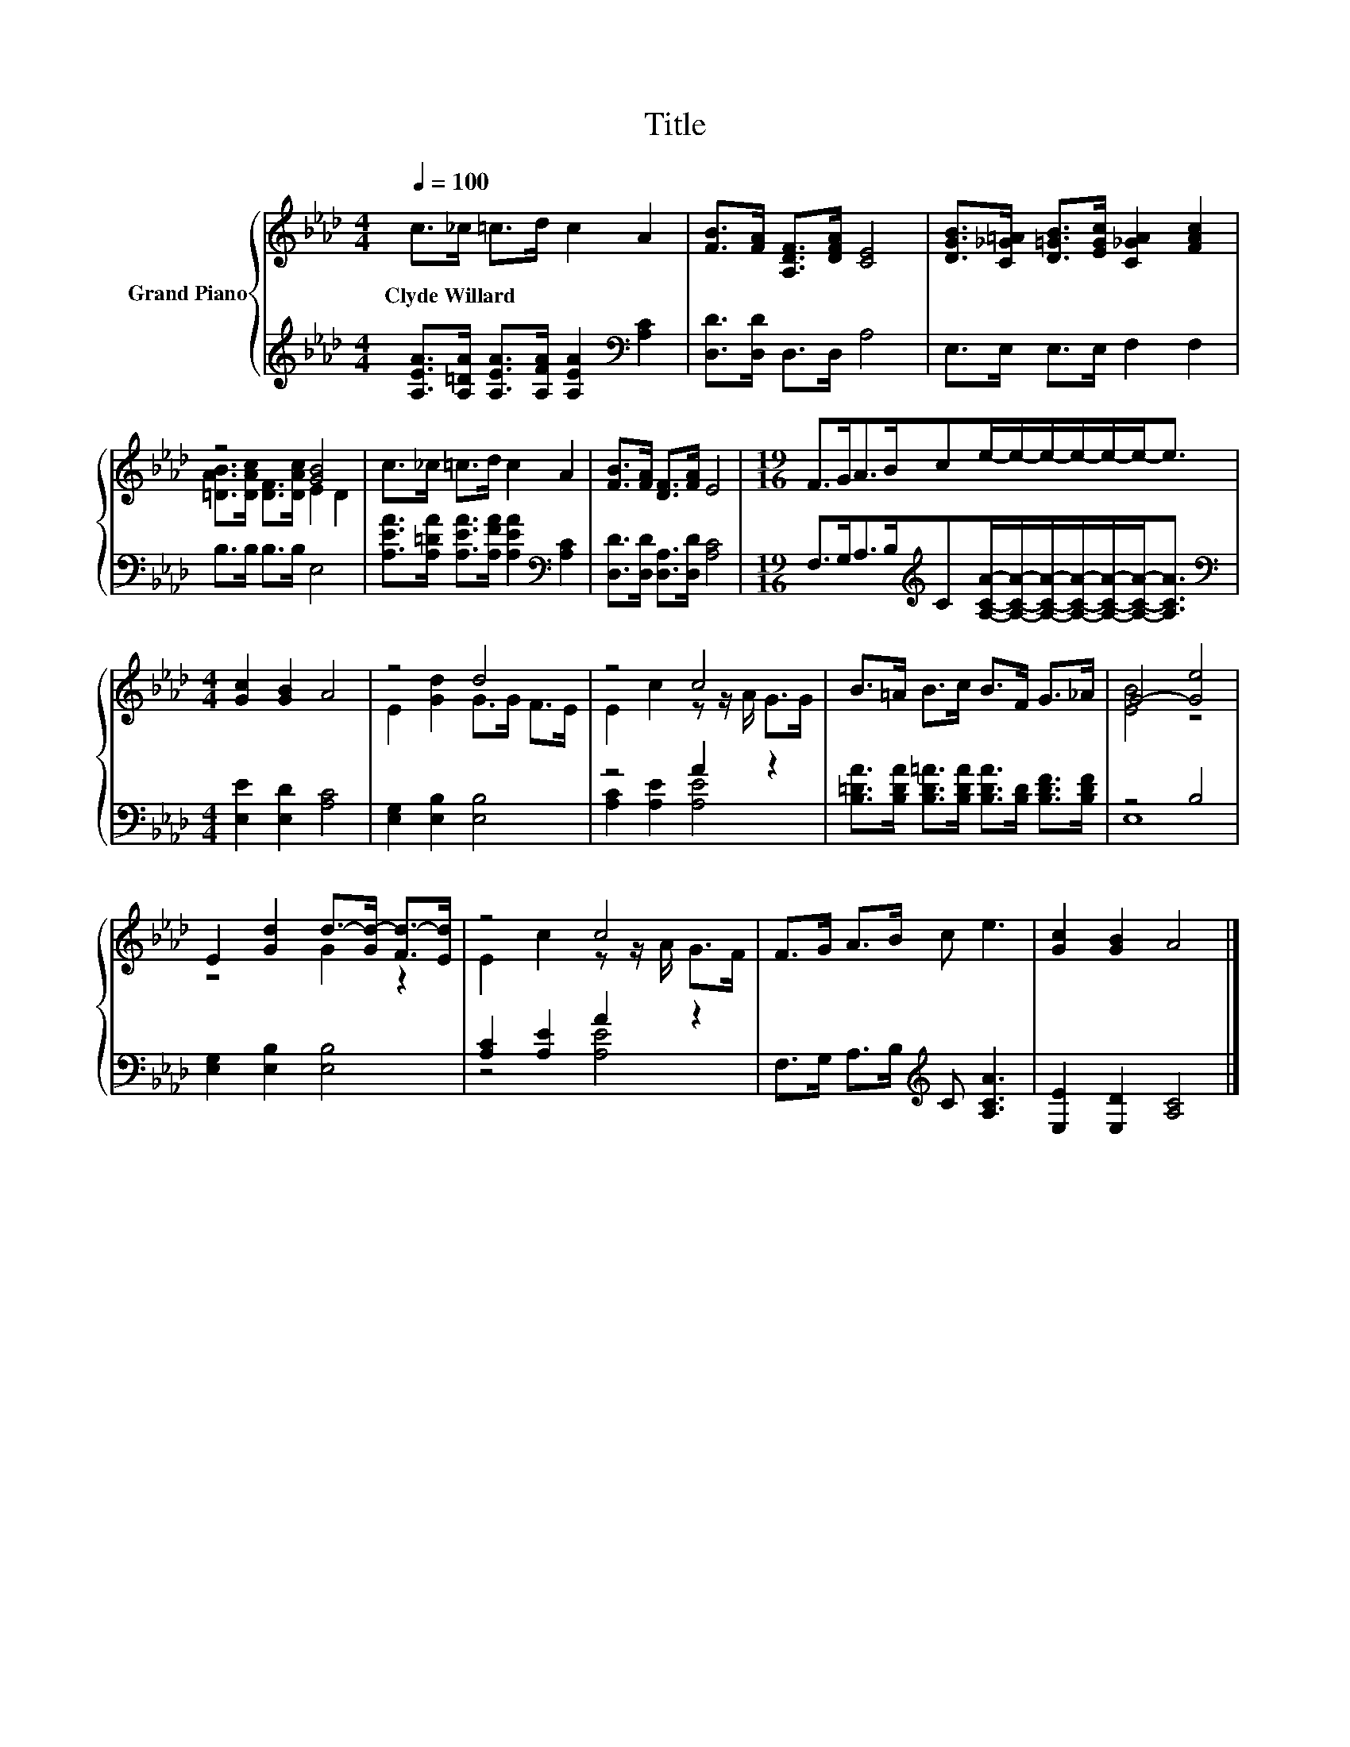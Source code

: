 X:1
T:Title
%%score { ( 1 3 ) | ( 2 4 ) }
L:1/8
Q:1/4=100
M:4/4
K:Ab
V:1 treble nm="Grand Piano"
V:3 treble 
V:2 treble 
V:4 treble 
V:1
 c>_c =c>d c2 A2 | [FB]>[FA] [A,DF]>[DFA] [CE]4 | [DGB]>[C_G=A] [D=GB]>[EGc] [C_GA]2 [FAc]2 | %3
w: Clyde~Willard * * * * *|||
 z4 [GB]4 | c>_c =c>d c2 A2 | [FB]>[FA] [DF]>[FA] E4 |[M:19/16] F>GA>Bce/-e/-e/-e/-e/-e-<e | %7
w: ||||
[M:4/4] [Gc]2 [GB]2 A4 | z4 d4 | z4 c4 | B>=A B>c B>F G>_A | G4- [Ge]4 | %12
w: |||||
 E2 [Gd]2 d->[Gd-] [Fd-]>[Ed] | z4 c4 | F>G A>B c e3 | [Gc]2 [GB]2 A4 |] %16
w: ||||
V:2
 [A,EA]>[A,=DA] [A,EA]>[A,FA] [A,EA]2[K:bass] [A,C]2 | [D,D]>[D,D] D,>D, A,4 | %2
 E,>E, E,>E, F,2 F,2 | B,>B, B,>B, E,4 | [A,EA]>[A,=DA] [A,EA]>[A,FA] [A,EA]2[K:bass] [A,C]2 | %5
 [D,D]>[D,D] [D,A,]>[D,D] [A,C]4 | %6
[M:19/16] F,>G,A,>B,[K:treble]C[A,CA]/-[A,CA]/-[A,CA]/-[A,CA]/-[A,CA]/-[A,CA]-<[A,CA] | %7
[M:4/4][K:bass] [E,E]2 [E,D]2 [A,C]4 | [E,G,]2 [E,B,]2 [E,B,]4 | z4 A2 z2 | %10
 [B,=DA]>[B,DA] [B,D=A]>[B,DA] [B,DA]>[B,D] [B,DF]>[B,DF] | z4 B,4 | [E,G,]2 [E,B,]2 [E,B,]4 | %13
 [A,C]2 [A,E]2 A2 z2 | F,>G, A,>B,[K:treble] C [A,CA]3 | [E,E]2 [E,D]2 [A,C]4 |] %16
V:3
 x8 | x8 | x8 | [=DAB]>[DAc] [DF]>[DAc] E2 D2 | x8 | x8 |[M:19/16] x19/2 |[M:4/4] x8 | %8
 E2 [Gd]2 G>G F>E | E2 c2 z z/ A/ G>G | x8 | [EB]4 z4 | z4 G2 z2 | E2 c2 z z/ A/ G>F | x8 | x8 |] %16
V:4
 x6[K:bass] x2 | x8 | x8 | x8 | x6[K:bass] x2 | x8 |[M:19/16] x4[K:treble] x11/2 | %7
[M:4/4][K:bass] x8 | x8 | [A,C]2 [A,E]2 [A,E]4 | x8 | E,8 | x8 | z4 [A,E]4 | x4[K:treble] x4 | %15
 x8 |] %16

